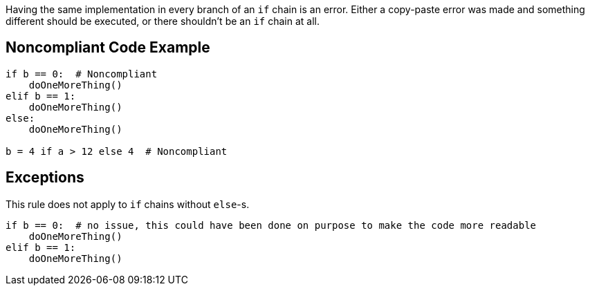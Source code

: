 Having the same implementation in every branch of an ``++if++`` chain is an error. Either a copy-paste error was made and something different should be executed, or there shouldn't be an ``++if++`` chain at all.

== Noncompliant Code Example

----
if b == 0:  # Noncompliant
    doOneMoreThing()
elif b == 1:
    doOneMoreThing()
else:
    doOneMoreThing()

b = 4 if a > 12 else 4  # Noncompliant
----

== Exceptions

This rule does not apply to ``++if++`` chains without ``++else++``-s.


----
if b == 0:  # no issue, this could have been done on purpose to make the code more readable
    doOneMoreThing()
elif b == 1:
    doOneMoreThing()
----
